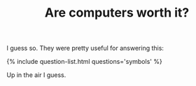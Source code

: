#+TITLE: Are computers worth it?
#+LAYOUT: short
#+ICON: mac.svg

I guess so. They were pretty useful for answering this:

{% include question-list.html questions='symbols' %}

#+BEGIN_COMMENT
Sometimes they're even flexible:

{% include question-list.html questions='sap,vr' %}

But honestly they often feel like they just ask more questions:

{% include question-list.html questions='vps,self' %}

and God they're selfish:

{% include question-list.html questions='rounded,xtext' %}
#+END_COMMENT

Up in the air I guess.

